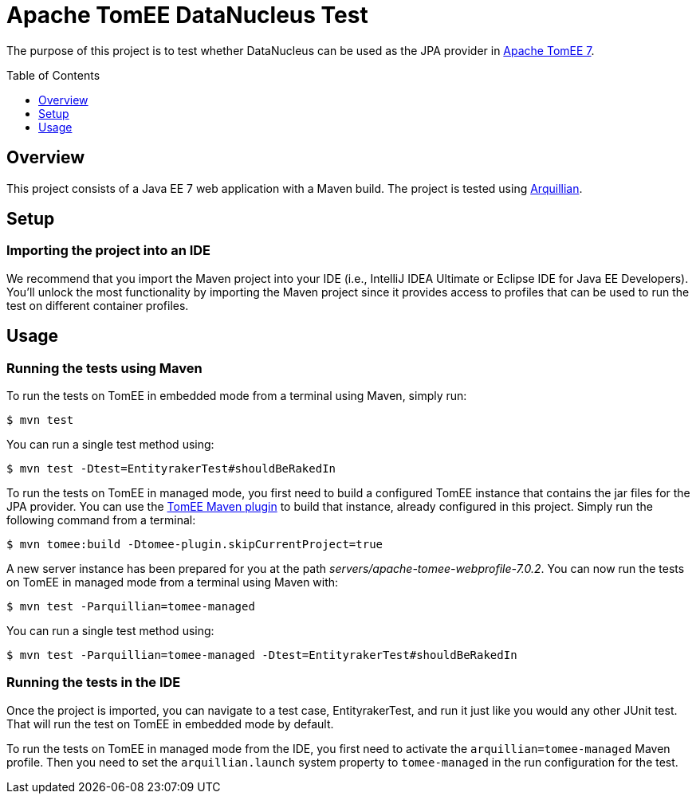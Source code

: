 = Apache TomEE DataNucleus Test
// Settings:
:icons: font
:toc: preamble
:toclevels: 1
ifdef::env-github[:!toc-title:]
// URIs:
:uri-arquillian: http://arquillian.org
:uri-tomee: http://tomee.apache.org
:uri-tomee-maven: http://tomee.apache.org/tomee-maven-plugin.html

The purpose of this project is to test whether DataNucleus can be used as the JPA provider in {uri-tomee}[Apache TomEE 7].

== Overview

This project consists of a Java EE 7 web application with a Maven build.
The project is tested using {uri-arquillian}[Arquillian].

== Setup

=== Importing the project into an IDE

We recommend that you import the Maven project into your IDE (i.e., IntelliJ IDEA Ultimate or Eclipse IDE for Java EE Developers).
You'll unlock the most functionality by importing the Maven project since it provides access to profiles that can be used to run the test on different container profiles.

== Usage

=== Running the tests using Maven

To run the tests on TomEE in embedded mode from a terminal using Maven, simply run:

 $ mvn test

You can run a single test method using:

 $ mvn test -Dtest=EntityrakerTest#shouldBeRakedIn

To run the tests on TomEE in managed mode, you first need to build a configured TomEE instance that contains the jar files for the JPA provider.
You can use the {uri-tomee-maven}[TomEE Maven plugin] to build that instance, already configured in this project.
Simply run the following command from a terminal:

 $ mvn tomee:build -Dtomee-plugin.skipCurrentProject=true

A new server instance has been prepared for you at the path [.path]_servers/apache-tomee-webprofile-7.0.2_.
You can now run the tests on TomEE in managed mode from a terminal using Maven with:

 $ mvn test -Parquillian=tomee-managed

You can run a single test method using:

 $ mvn test -Parquillian=tomee-managed -Dtest=EntityrakerTest#shouldBeRakedIn

=== Running the tests in the IDE

Once the project is imported, you can navigate to a test case, EntityrakerTest, and run it just like you would any other JUnit test.
That will run the test on TomEE in embedded mode by default.

To run the tests on TomEE in managed mode from the IDE, you first need to activate the `arquillian=tomee-managed` Maven profile.
Then you need to set the `arquillian.launch` system property to `tomee-managed` in the run configuration for the test.
